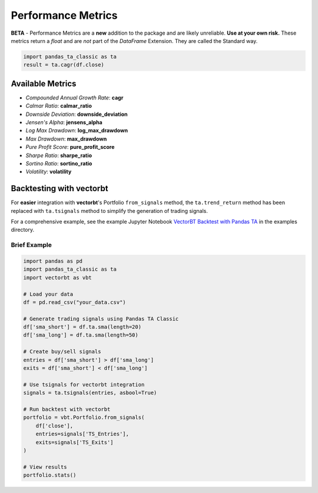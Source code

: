 Performance Metrics
==================

**BETA** - Performance Metrics are a **new** addition to the package and are likely unreliable. **Use at your own risk.** These metrics return a *float* and are *not* part of the *DataFrame* Extension. They are called the Standard way.

.. code-block:: python

    import pandas_ta_classic as ta
    result = ta.cagr(df.close)

Available Metrics
-----------------

* *Compounded Annual Growth Rate*: **cagr**
* *Calmar Ratio*: **calmar_ratio**
* *Downside Deviation*: **downside_deviation**
* *Jensen's Alpha*: **jensens_alpha**
* *Log Max Drawdown*: **log_max_drawdown**
* *Max Drawdown*: **max_drawdown**
* *Pure Profit Score*: **pure_profit_score**
* *Sharpe Ratio*: **sharpe_ratio**
* *Sortino Ratio*: **sortino_ratio**
* *Volatility*: **volatility**

Backtesting with vectorbt
-------------------------

For **easier** integration with **vectorbt**'s Portfolio ``from_signals`` method, the ``ta.trend_return`` method has been replaced with ``ta.tsignals`` method to simplify the generation of trading signals.

For a comprehensive example, see the example Jupyter Notebook `VectorBT Backtest with Pandas TA <https://github.com/xgboosted/pandas-ta-classic/blob/main/examples/VectorBT_Backtest_with_Pandas_TA.ipynb>`_ in the examples directory.

Brief Example
~~~~~~~~~~~~~

.. code-block:: python

    import pandas as pd
    import pandas_ta_classic as ta
    import vectorbt as vbt

    # Load your data
    df = pd.read_csv("your_data.csv")
    
    # Generate trading signals using Pandas TA Classic
    df['sma_short'] = df.ta.sma(length=20)
    df['sma_long'] = df.ta.sma(length=50)
    
    # Create buy/sell signals
    entries = df['sma_short'] > df['sma_long']
    exits = df['sma_short'] < df['sma_long']
    
    # Use tsignals for vectorbt integration
    signals = ta.tsignals(entries, asbool=True)
    
    # Run backtest with vectorbt
    portfolio = vbt.Portfolio.from_signals(
        df['close'], 
        entries=signals['TS_Entries'], 
        exits=signals['TS_Exits']
    )
    
    # View results
    portfolio.stats()